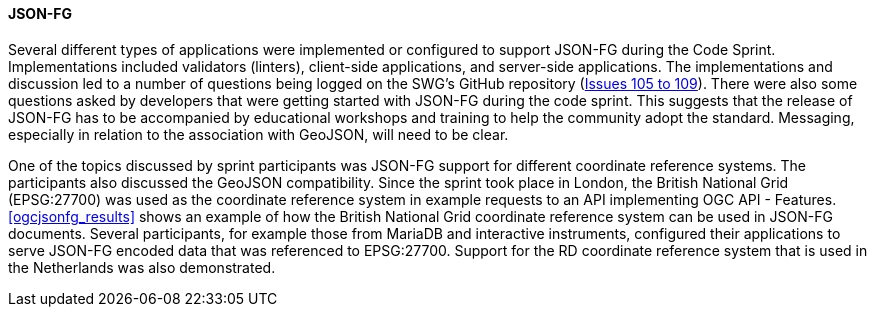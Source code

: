 [[jsonfg_discussion]]

==== JSON-FG

Several different types of applications were implemented or configured to support JSON-FG during the Code Sprint. Implementations included validators (linters), client-side applications, and server-side applications. The implementations and discussion led to a number of questions being logged on the SWG's GitHub repository (https://github.com/opengeospatial/ogc-feat-geo-json/issues?q=is%3Aissue+105+106+107+108+109+[Issues 105 to 109]). There were also some questions asked by developers that were getting started with JSON-FG during the code sprint. This suggests that the release of JSON-FG has to be accompanied by educational workshops and training to help the community adopt the standard. Messaging, especially in relation to the association with GeoJSON, will need to be clear.

One of the topics discussed by sprint participants was JSON-FG support for different coordinate reference systems. The participants also discussed the GeoJSON compatibility. Since the sprint took place in London, the British National Grid (EPSG:27700) was used as the coordinate reference system in example requests to an API implementing OGC API - Features. <<ogcjsonfg_results>> shows an example of how the British National Grid coordinate reference system can be used in JSON-FG documents. Several participants, for example those from MariaDB and interactive instruments, configured their applications to serve JSON-FG encoded data that was referenced to EPSG:27700. Support for the RD coordinate reference system that is used in the Netherlands was also demonstrated.